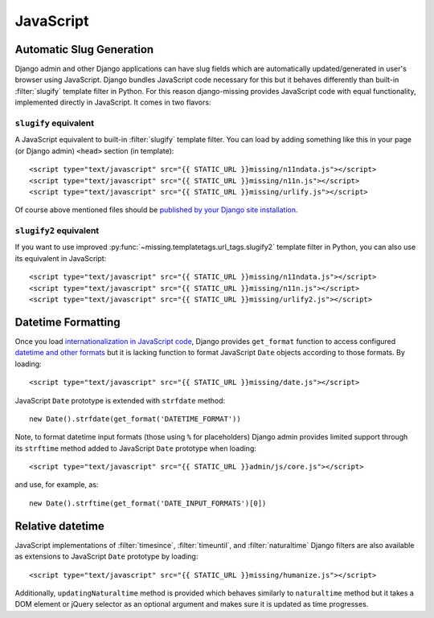 JavaScript
==========

Automatic Slug Generation
-------------------------

Django admin and other Django applications can have slug fields which are automatically updated/generated in user's browser using JavaScript. Django bundles JavaScript code necessary for this but it behaves differently than built-in :filter:`slugify` template filter in Python. For this reason django-missing provides JavaScript code with equal functionality, implemented directly in JavaScript. It comes in two flavors:

``slugify`` equivalent
``````````````````````

A JavaScript equivalent to built-in :filter:`slugify` template filter. You can load by adding something like this in your page (or Django admin) ``<head>`` section (in template)::

    <script type="text/javascript" src="{{ STATIC_URL }}missing/n11ndata.js"></script>
    <script type="text/javascript" src="{{ STATIC_URL }}missing/n11n.js"></script>
    <script type="text/javascript" src="{{ STATIC_URL }}missing/urlify.js"></script>

Of course above mentioned files should be `published by your Django site installation`_.

.. _published by your Django site installation: https://docs.djangoproject.com/en/dev/howto/static-files/

``slugify2`` equivalent
```````````````````````

If you want to use improved :py:func:`~missing.templatetags.url_tags.slugify2` template filter in Python, you can also use its equivalent in JavaScript::

    <script type="text/javascript" src="{{ STATIC_URL }}missing/n11ndata.js"></script>
    <script type="text/javascript" src="{{ STATIC_URL }}missing/n11n.js"></script>
    <script type="text/javascript" src="{{ STATIC_URL }}missing/urlify2.js"></script>

Datetime Formatting
-------------------

Once you load `internationalization in JavaScript code`_, Django provides ``get_format`` function to access
configured `datetime and other formats`_ but it is lacking function to format JavaScript ``Date`` objects
according to those formats. By loading::

    <script type="text/javascript" src="{{ STATIC_URL }}missing/date.js"></script>

JavaScript ``Date`` prototype is extended with ``strfdate`` method::

    new Date().strfdate(get_format('DATETIME_FORMAT'))

Note, to format datetime input formats (those using ``%`` for placeholders) Django admin provides limited support
through its ``strftime`` method added to JavaScript ``Date`` prototype when loading::

    <script type="text/javascript" src="{{ STATIC_URL }}admin/js/core.js"></script>

and use, for example, as::

    new Date().strftime(get_format('DATE_INPUT_FORMATS')[0])

.. _internationalization in JavaScript code: https://docs.djangoproject.com/en/dev/topics/i18n/translation/#internationalization-in-javascript-code
.. _datetime and other formats: https://docs.djangoproject.com/en/dev/topics/i18n/formatting/

Relative datetime
-----------------

JavaScript implementations of :filter:`timesince`, :filter:`timeuntil`, and :filter:`naturaltime` Django filters
are also available as extensions to JavaScript ``Date`` prototype by loading::

    <script type="text/javascript" src="{{ STATIC_URL }}missing/humanize.js"></script>

Additionally, ``updatingNaturaltime`` method is provided which behaves similarly to ``naturaltime`` method but
it takes a DOM element or jQuery selector as an optional argument and makes sure it is updated as time progresses.
